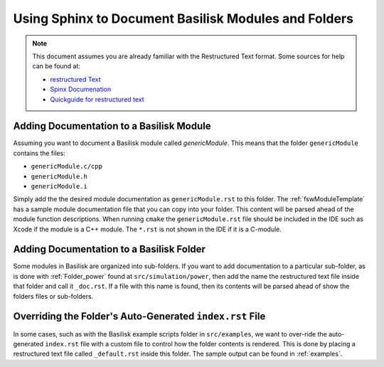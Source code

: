 
.. _addSphinxDoc:

Using Sphinx to Document Basilisk Modules and Folders
=====================================================

.. note::

   This document assumes you are already familiar with the Restructured Text format.  Some sources for help can be found at:

   - `restructured Text <http://docutils.sourceforge.net/rst.html>`__
   - `Spinx Documenation <http://www.sphinx-doc.org/en/master/>`__
   - `Quickguide for restructured text <http://docutils.sourceforge.net/docs/user/rst/quickref.html>`__

Adding Documentation to a Basilisk Module
-----------------------------------------
Assuming you want to document a Basilisk module called `genericModule`.  This means that the folder ``genericModule`` contains the files:

- ``genericModule.c/cpp``
- ``genericModule.h``
- ``genericModule.i``

Simply add the the desired module documentation as ``genericModule.rst`` to this folder.  The :ref:`fswModuleTemplate` has a sample module documentation file that you can copy into your folder.  This content will be parsed ahead of the module function descriptions.  When running ``cmake`` the ``genericModule.rst`` file should be included in the IDE such as Xcode if the module is a C++ module.  The ``*.rst`` is not shown in the IDE if it is a C-module.


Adding Documentation to a Basilisk Folder
-----------------------------------------
Some modules in Basilisk are organized into sub-folders.  If you want to add documentation to a particular sub-folder, as is done with :ref:`Folder_power` found at ``src/simulation/power``, then add the name the restructured text file inside that folder and call it ``_doc.rst``.  If a file with this name is found, then its contents will be parsed ahead of show the folders files or sub-folders.


Overriding the Folder's Auto-Generated ``index.rst`` File
---------------------------------------------------------
In some cases, such as with the Basilisk example scripts folder in ``src/examples``, we want to over-ride the auto-generated ``index.rst`` file with a custom file to control how the folder contents is rendered.  This is done by placing a restructured text file called ``_default.rst`` inside this folder.  The sample output can be found in :ref:`examples`.
